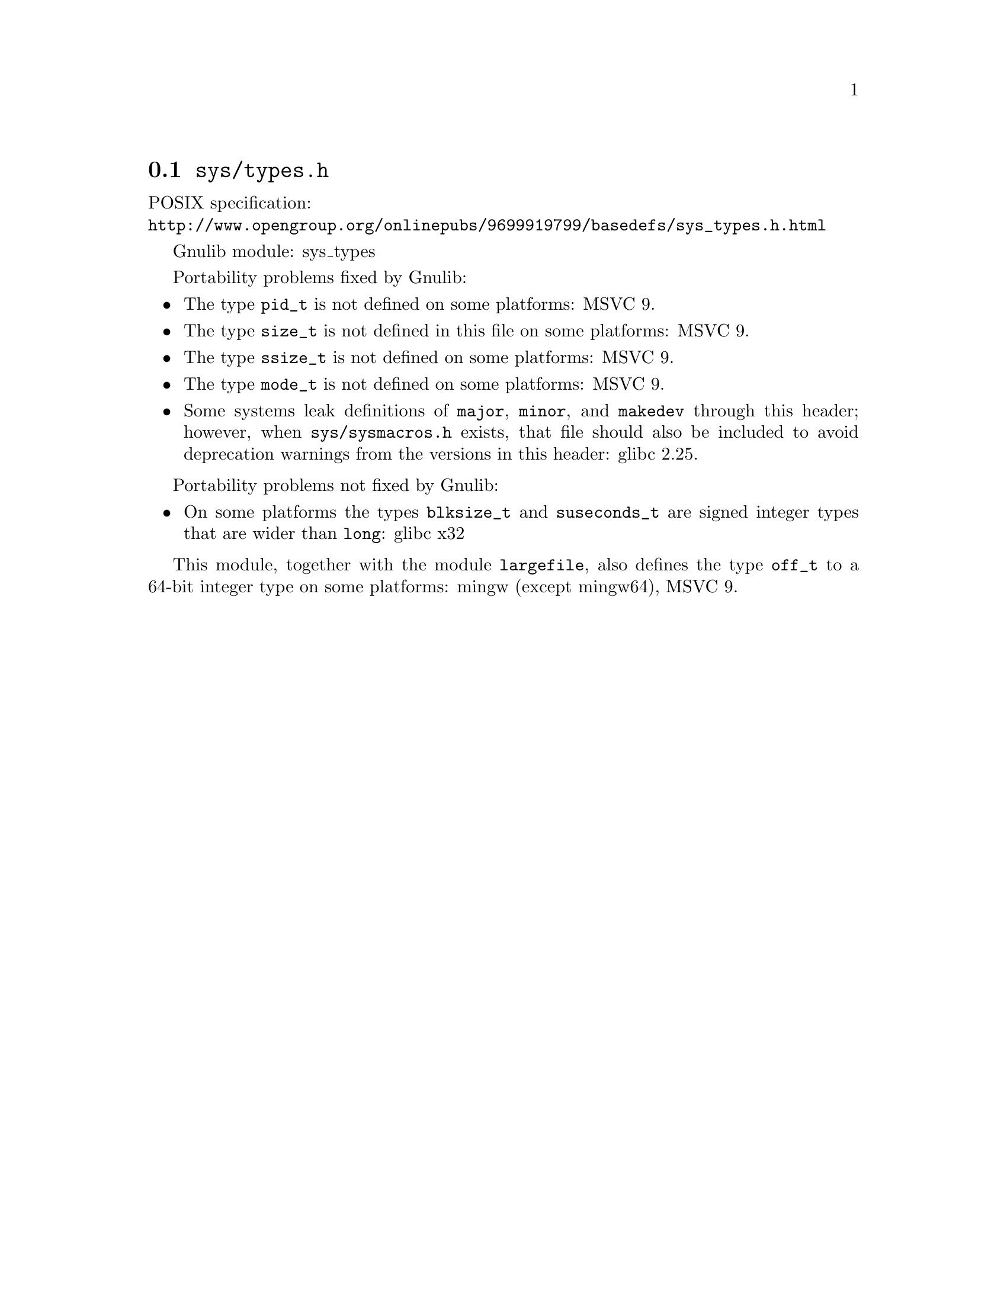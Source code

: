 @node sys/types.h
@section @file{sys/types.h}

POSIX specification:@* @url{http://www.opengroup.org/onlinepubs/9699919799/basedefs/sys_types.h.html}

Gnulib module: sys_types

Portability problems fixed by Gnulib:
@itemize
@item
The type @code{pid_t} is not defined on some platforms:
MSVC 9.
@item
The type @code{size_t} is not defined in this file on some platforms:
MSVC 9.
@item
The type @code{ssize_t} is not defined on some platforms:
MSVC 9.
@item
The type @code{mode_t} is not defined on some platforms:
MSVC 9.
@item
Some systems leak definitions of @code{major}, @code{minor}, and
@code{makedev} through this header; however, when
@file{sys/sysmacros.h} exists, that file should also be included to
avoid deprecation warnings from the versions in this header:
glibc 2.25.
@end itemize

Portability problems not fixed by Gnulib:
@itemize
@item
On some platforms the types @code{blksize_t} and @code{suseconds_t}
are signed integer types that are wider than @code{long}:
glibc x32
@end itemize

This module, together with the module @code{largefile}, also defines the type
@code{off_t} to a 64-bit integer type on some platforms:
mingw (except mingw64), MSVC 9.
